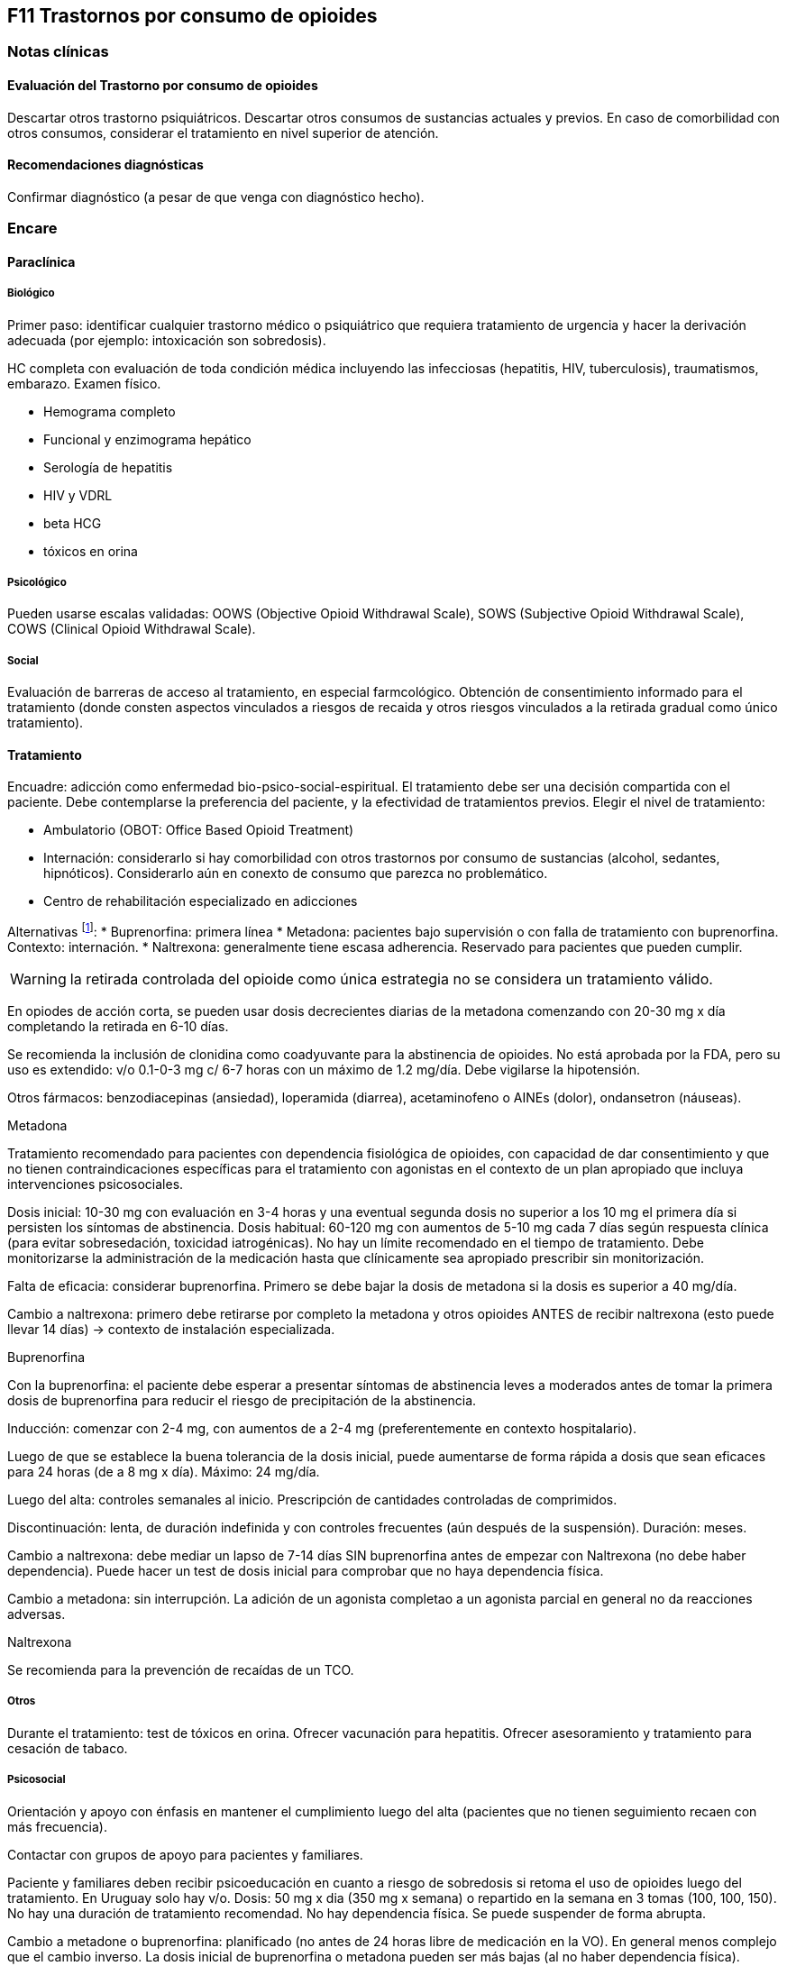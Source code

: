 == F11 Trastornos por consumo de opioides

=== Notas clínicas

==== Evaluación del Trastorno por consumo de opioides

Descartar otros trastorno psiquiátricos.
Descartar otros consumos de sustancias actuales y previos.
En caso de comorbilidad con otros consumos, considerar el tratamiento en nivel superior de atención.

==== Recomendaciones diagnósticas

Confirmar diagnóstico (a pesar de que venga con diagnóstico hecho).

=== Encare

==== Paraclínica

===== Biológico
Primer paso: identificar cualquier trastorno médico o psiquiátrico que requiera tratamiento de urgencia y hacer la derivación adecuada (por ejemplo: intoxicación son sobredosis).

HC completa con evaluación de toda condición médica incluyendo las infecciosas (hepatitis, HIV, tuberculosis), traumatismos, embarazo. Examen físico.

* Hemograma completo
* Funcional y enzimograma hepático
* Serología de hepatitis
* HIV y VDRL
* beta HCG
* tóxicos en orina

===== Psicológico
Pueden usarse escalas validadas: OOWS (Objective Opioid Withdrawal Scale), SOWS (Subjective Opioid Withdrawal Scale), COWS (Clinical Opioid Withdrawal Scale).

===== Social
Evaluación de barreras de acceso al tratamiento, en especial farmcológico.
Obtención de consentimiento informado para el tratamiento (donde consten aspectos vinculados a riesgos de recaida y otros riesgos vinculados a la retirada gradual como único tratamiento).

==== Tratamiento
Encuadre: adicción como enfermedad bio-psico-social-espiritual.
El tratamiento debe ser una decisión compartida con el paciente. Debe contemplarse la preferencia del paciente, y la efectividad de tratamientos previos. Elegir el nivel de tratamiento:

* Ambulatorio (OBOT: Office Based Opioid Treatment)
* Internación: considerarlo si hay comorbilidad con otros trastornos por consumo de sustancias (alcohol, sedantes, hipnóticos). Considerarlo aún en conexto de consumo que parezca no problemático.
* Centro de rehabilitación especializado en adicciones

Alternativas footnote:[*Kampman K, Jarvis M. American Society of Addiction Medicine (ASAM) National Practice Guideline for the Use of Medications in the Treatment of Addiction Involving Opioid Use. J Addict Med. 2015;9(5):358-367. doi:10.1097/ADM.0000000000000166
]:
  * Buprenorfina: primera línea
  * Metadona: pacientes bajo supervisión o con falla de tratamiento con buprenorfina. Contexto: internación.
  * Naltrexona: generalmente tiene escasa adherencia. Reservado para pacientes que pueden cumplir.

WARNING: la retirada controlada del opioide como única estrategia no se considera un tratamiento válido.

En opiodes de acción corta, se pueden usar dosis decrecientes diarias de la metadona comenzando con 20-30 mg x día completando la retirada en 6-10 días.

Se recomienda la inclusión de clonidina como coadyuvante para la abstinencia de opioides. No está aprobada por la FDA, pero su uso es extendido: v/o 0.1-0-3 mg c/ 6-7 horas con un máximo de 1.2 mg/día. Debe vigilarse la hipotensión.

Otros fármacos: benzodiacepinas (ansiedad), loperamida (diarrea), acetaminofeno o AINEs (dolor), ondansetron (náuseas).

.Metadona
Tratamiento recomendado para pacientes con dependencia fisiológica de opioides, con capacidad de dar consentimiento y que no tienen contraindicaciones específicas para el tratamiento con agonistas en el contexto de un plan apropiado que incluya intervenciones psicosociales.

Dosis inicial: 10-30 mg con evaluación en 3-4 horas y una eventual segunda dosis no superior a los 10 mg el primera día si persisten los síntomas de abstinencia.
Dosis habitual: 60-120 mg con aumentos de 5-10 mg cada 7 días según respuesta clínica (para evitar sobresedación, toxicidad iatrogénicas). No hay un límite recomendado en el tiempo de tratamiento.
Debe monitorizarse la administración de la medicación hasta que clínicamente sea apropiado prescribir sin monitorización.

Falta de eficacia: considerar buprenorfina. Primero se debe bajar la dosis de metadona si la dosis es superior a 40 mg/día.

Cambio a naltrexona: primero debe retirarse por completo la metadona y otros opioides ANTES de recibir naltrexona (esto puede llevar 14 días) -> contexto de instalación especializada.


.Buprenorfina
Con la buprenorfina: el paciente debe esperar a presentar síntomas de abstinencia leves a moderados antes de tomar la primera dosis de buprenorfina para reducir el riesgo de precipitación de la abstinencia.

Inducción: comenzar con 2-4 mg, con aumentos de a 2-4 mg (preferentemente en contexto hospitalario).

Luego de que se establece la buena tolerancia de la dosis inicial, puede aumentarse de forma rápida a dosis que sean eficaces para 24 horas (de a 8 mg x día). Máximo: 24 mg/día.

Luego del alta: controles semanales al inicio. Prescripción de cantidades controladas de comprimidos.

Discontinuación: lenta, de duración indefinida y con controles frecuentes (aún después de la suspensión). Duración: meses.

Cambio a naltrexona: debe mediar un lapso de 7-14 días SIN buprenorfina antes de empezar con Naltrexona (no debe haber dependencia). Puede hacer un test de dosis inicial para comprobar que no haya dependencia física.

Cambio a metadona: sin interrupción. La adición de un agonista completao a un agonista parcial en general no da reacciones adversas.

.Naltrexona
Se recomienda para la prevención de recaídas de un TCO.

===== Otros
Durante el tratamiento: test de tóxicos en orina.
Ofrecer vacunación para hepatitis.
Ofrecer asesoramiento y tratamiento para cesación de tabaco.

===== Psicosocial

Orientación y apoyo con énfasis en mantener el cumplimiento luego del alta (pacientes que no tienen seguimiento recaen con más frecuencia).

Contactar con grupos de apoyo para pacientes y familiares.

Paciente y familiares deben recibir psicoeducación en cuanto a riesgo de sobredosis si retoma el uso de opioides luego del tratamiento. En Uruguay solo hay v/o.
Dosis: 50 mg x dia (350 mg x semana) o repartido en la semana en 3 tomas (100, 100, 150).
No hay una duración de tratamiento recomendad. No hay dependencia física. Se puede suspender de forma abrupta.

Cambio a metadone o buprenorfina: planificado (no antes de 24 horas libre de medicación en la VO). En general menos complejo que el cambio inverso. La dosis inicial de buprenorfina o metadona pueden ser más bajas (al no haber dependencia física).

===== Poblaciones especiales

.Mujeres
Embarazo: si hay dependencia física deben recibir metadona o buprenorfina y no solo retiro de medicación con manejo de abstinencia. Debe comenzarse el tratamiento de forma precoz en el embarazo. Se recomienda hospitalización, en especial en el primer trimestre.

Metadona: en internación, 20-30 mg, sin exceder los 40 mg en el primer día. Dosis incrementales de 5-10 mg cada 3-6 horas según sea necesario para tratar la abstinencia. El emabrazo afecta la farmacocinética de la metadona. A medida que avanza la edad gestacional los niveles de metadona bajan (aumenta el clearance). Puede requerir aumento de dosis y/o la frecuencia (en 2 tomas es más efectivo y tiene menos efectos secundarios).

Buprenorfina (alternativa a la metadona): comenzar cuando hayan sintomas de abstinencia leves-moderados, antes de que sean severos (6 horas aproximadamente luego de la última dosis de un opiode de acción corta y 24-48 horas luego de un opioide de acción prolongada). Se recomienda hospitalización. Luego de la inducción aumentos de 5-10 mg x semana. No requiere de ajuste de dosis. No se recomienda la discontinuación antes de una cesárea electiva ya que aumenta el riesgo de abstinencia fetal.

Debe incluirse a obstetra en el equipo.

Embarazo durante el tratamiento con naltrexona: discontinuarla. Puede continuarse si hay alto riesgo de recaída y con consentimiento informado.

Lactancia: se recomienda estimular la lactancia durante el tratamiento con metadona o buprenorfina.

.Dolor

En los pacientes con dolor es importante contar con un correcto diagnóstico y que se identifiquen alternativas de tratamiento (acetaminofeno, AINEs).

Metadona: los pacientes pueden requerir dosis adicionales de opioides además de la dosis diaria de matadona para el manejo del dolor agudo severo. Pueden requerir opioides de acción corta adicionales para el manejo del dolor postoperatorio.

Buprenorfina: se peude aumentar transitoriamente para el dolor moderado agudo. Para el dolor severo agudo se recomienda discontinuar buprenorfina y comenzar con un opioide alta potencia (como fentanil). Debe controlarse al paciente para evaluar si necesita intervenciones adicionales (tales como anestesia regional).
La decisión de discontinuar la buprenorfina antes de una cirugía electiva debe ser hecha en conjunto con anestesista. De hacerlo debe ser 24-36 horas antes de la cirugía recomenzando en el postoperatorio luego de que no se necesite analgesia con agonistas opioides postoperatoria.

Naltrexona: los pacientes con naltrexona no responen a la analgesia con opioides del modo usual. Se recomienza usar AINEs para dolor leve y ketorolac por períodos cortos en dolor moderado-severo.
La naltrexona oral debe discontinuarse 72 horas antes de una cirugía.

.Adolescentes
Buprenofrina está aprobado para >= 16 años.

.Comorbilidad psiquiátrica
Evaluar existencia de riesgo suicida.
Controlar de forma más estricta a pacientes con antecedentes de IAEs.

.Población carcelaria
Se recomienda tratamiento de forma independiente de la duración de la sentencia.
Debe iniciarse la farmacoterpia al menos 30 días antes de la salida de prisión.

.Sobredosis
En caso de sobredosis debe adminstrarse naloxona (indicado también en embarazadas con sobredosis).
Se recomienda psicoeducación a familiares en el manejo de la naloxona y dar prescripciones con indicaciones de administración en caso de sobredosis.

=== Bibliografía
* Nielsen, S., Larance, B., & Lintzeris, N. (2017). Opioid agonist treatment for patients with dependence on prescription opioids. Jama, 317(9), 967-968.
* Nielsen, S., Larance, B., Degenhardt, L., Gowing, L., Kehler, C., & Lintzeris, N. (2016). Opioid agonist treatment for pharmaceutical opioid dependent people. Cochrane Database of Systematic Reviews, (5).
* Center for Substance Abuse Treatment. Medication-Assisted Treatment for Opioid Addiction in Opioid Treatment Programs. Rockville (MD): Substance Abuse and Mental Health Services Administration (US); 2005.
* Veilleux, J. C., Colvin, P. J., Anderson, J., York, C., & Heinz, A. J. (2010). A review of opioid dependence treatment: pharmacological and psychosocial interventions to treat opioid addiction. Clinical psychology review, 30(2), 155-166.
